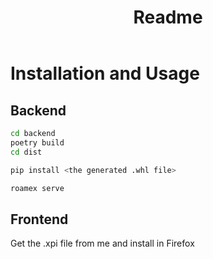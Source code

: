 #+TITLE: Readme
* Installation and Usage
** Backend

#+begin_src sh
cd backend
poetry build
cd dist

pip install <the generated .whl file>

roamex serve
#+end_src
** Frontend
Get the .xpi file from me and install in Firefox
